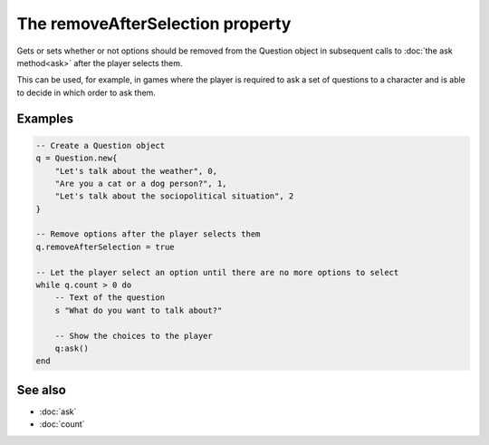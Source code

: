 The removeAfterSelection property
=================================

Gets or sets whether or not options should be removed from the Question object in
subsequent calls to :doc:`the ask method<ask>` after the player selects them.

This can be used, for example, in games where the player is required to ask a set of
questions to a character and is able to decide in which order to ask them.


Examples
^^^^^^^^

.. code-block:: lua

	-- Create a Question object
	q = Question.new{
	    "Let's talk about the weather", 0,
	    "Are you a cat or a dog person?", 1,
	    "Let's talk about the sociopolitical situation", 2
	}

	-- Remove options after the player selects them
	q.removeAfterSelection = true

	-- Let the player select an option until there are no more options to select
	while q.count > 0 do
	    -- Text of the question
	    s "What do you want to talk about?"

	    -- Show the choices to the player
	    q:ask()
	end


See also
^^^^^^^^

* :doc:`ask`
* :doc:`count`